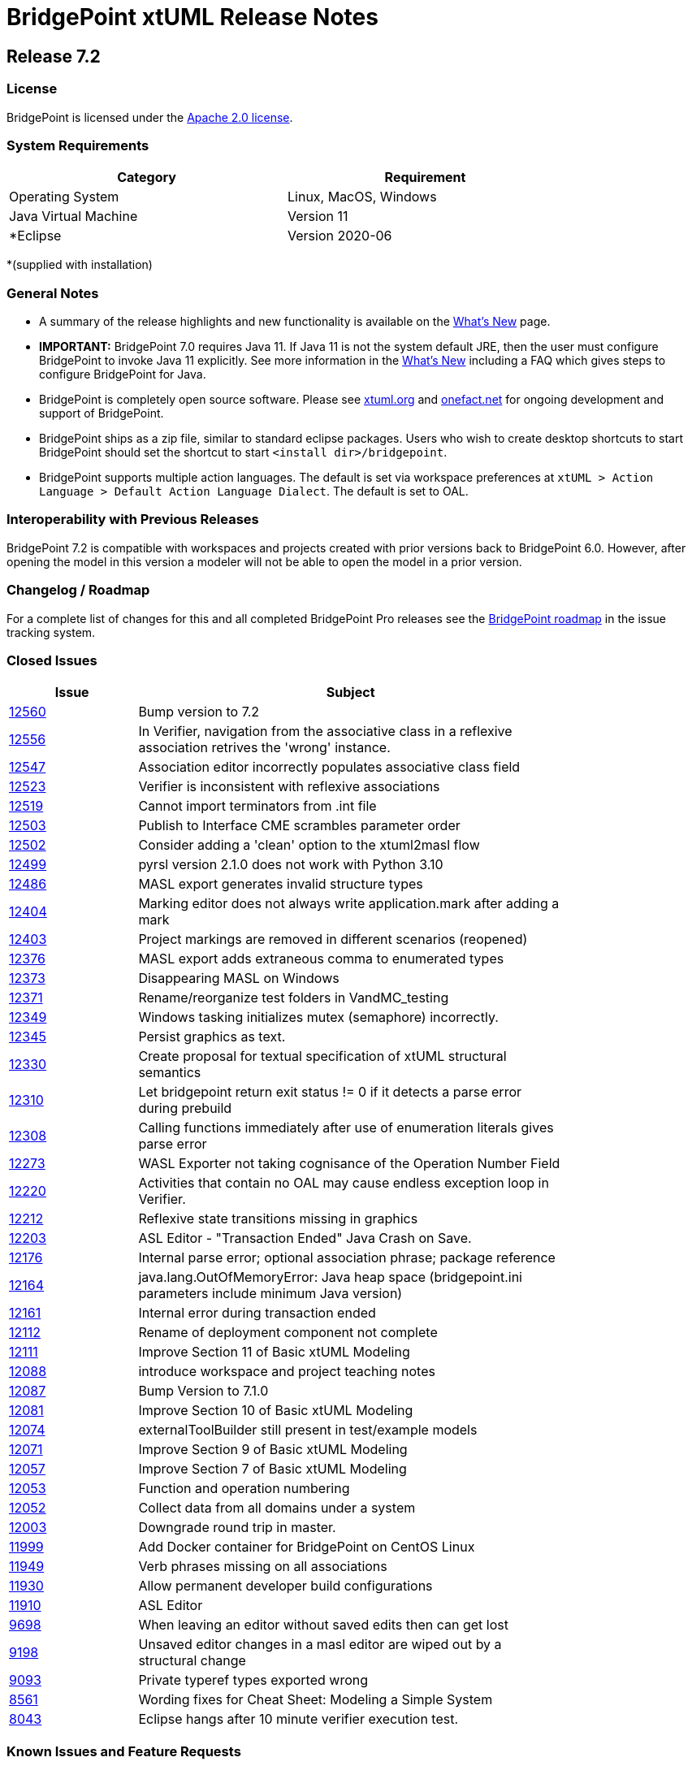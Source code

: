 = BridgePoint xtUML Release Notes

== Release 7.2

=== License
BridgePoint is licensed under the link:http://www.apache.org/licenses/LICENSE-2.0[Apache 2.0 license]. 


=== System Requirements
  
[width="80%",options="header"]
|=========================================================
| Category              | Requirement
| Operating System      | Linux, MacOS, Windows 
| Java Virtual Machine  | Version 11 
| *Eclipse              | Version 2020-06 
|=========================================================

*(supplied with installation)

=== General Notes
* A summary of the release highlights and new functionality is available on the link:../WhatsNew/WhatsNew.html[What's New] page.  
  
* [red]#*IMPORTANT:*# BridgePoint 7.0 requires Java 11.  If Java 11 is not the
system default JRE, then the user must configure BridgePoint to invoke Java 11
explicitly.  See more information in the link:../WhatsNew/WhatsNew.html[What's New]
including a FAQ which gives steps to configure BridgePoint for Java.

* BridgePoint is completely open source software. Please see link:https://xtuml.org[xtuml.org] and link:https://onefact.net[onefact.net] 
for ongoing development and support of BridgePoint.  
  
* BridgePoint ships as a zip file, similar to standard eclipse packages. Users who wish to 
create desktop shortcuts to start BridgePoint should set the shortcut to start `<install dir>/bridgepoint`.  

* BridgePoint supports multiple action languages.  The default is set via workspace 
preferences at `xtUML > Action Language > Default Action Language Dialect`. The default is set to OAL.       
  
=== Interoperability with Previous Releases
BridgePoint 7.2 is compatible with workspaces and projects created with prior versions back to 
BridgePoint 6.0.  However, after opening the model in this version a modeler will not be able to 
open the model in a prior version.   

=== Changelog / Roadmap
For a complete list of changes for this and all completed BridgePoint Pro releases see the 
link:https://support.onefact.net/projects/bridgepoint/roadmap?utf8=%E2%9C%93&completed=1[BridgePoint roadmap] in the issue tracking system.  

=== Closed Issues

[width="80%",cols="3,10",options="header"]
|=========================================================
| Issue |  Subject 
| link:https://support.onefact.net/issues/12560[12560] | 	Bump version to 7.2
| link:https://support.onefact.net/issues/12556[12556] | 	In Verifier, navigation from the associative class in a reflexive association retrives the 'wrong' instance.
| link:https://support.onefact.net/issues/12547[12547] | 	Association editor incorrectly populates associative class field
| link:https://support.onefact.net/issues/12523[12523] | 	Verifier is inconsistent with reflexive associations
| link:https://support.onefact.net/issues/12519[12519] | 	Cannot import terminators from .int file
| link:https://support.onefact.net/issues/12503[12503] | 	Publish to Interface CME scrambles parameter order
| link:https://support.onefact.net/issues/12502[12502] | 	Consider adding a 'clean' option to the xtuml2masl flow
| link:https://support.onefact.net/issues/12499[12499] | 	pyrsl version 2.1.0 does not work with Python 3.10
| link:https://support.onefact.net/issues/12486[12486] | 	MASL export generates invalid structure types
| link:https://support.onefact.net/issues/12404[12404] | 	Marking editor does not always write application.mark after adding a mark
| link:https://support.onefact.net/issues/12403[12403] | 	Project markings are removed in different scenarios (reopened)
| link:https://support.onefact.net/issues/12376[12376] | 	MASL export adds extraneous comma to enumerated types
| link:https://support.onefact.net/issues/12373[12373] | 	Disappearing MASL on Windows
| link:https://support.onefact.net/issues/12371[12371] | 	Rename/reorganize test folders in VandMC_testing
| link:https://support.onefact.net/issues/12349[12349] | 	Windows tasking initializes mutex (semaphore) incorrectly.
| link:https://support.onefact.net/issues/12345[12345] | 	Persist graphics as text.
| link:https://support.onefact.net/issues/12330[12330] | 	Create proposal for textual specification of xtUML structural semantics
| link:https://support.onefact.net/issues/12310[12310] | 	Let bridgepoint return exit status != 0 if it detects a parse error during prebuild
| link:https://support.onefact.net/issues/12308[12308] | 	Calling functions immediately after use of enumeration literals gives parse error
| link:https://support.onefact.net/issues/12273[12273] | 	WASL Exporter not taking cognisance of the Operation Number Field
| link:https://support.onefact.net/issues/12220[12220] | 	Activities that contain no OAL may cause endless exception loop in Verifier.
| link:https://support.onefact.net/issues/12212[12212] | 	Reflexive state transitions missing in graphics
| link:https://support.onefact.net/issues/12203[12203] | 	ASL Editor - "Transaction Ended" Java Crash on Save.
| link:https://support.onefact.net/issues/12176[12176] | 	Internal parse error; optional association phrase; package reference
| link:https://support.onefact.net/issues/12164[12164] | 	java.lang.OutOfMemoryError: Java heap space (bridgepoint.ini parameters include minimum Java version)
| link:https://support.onefact.net/issues/12161[12161] | 	Internal error during transaction ended
| link:https://support.onefact.net/issues/12112[12112] | 	Rename of deployment component not complete
| link:https://support.onefact.net/issues/12111[12111] | 	Improve Section 11 of Basic xtUML Modeling
| link:https://support.onefact.net/issues/12088[12088] | 	introduce workspace and project teaching notes
| link:https://support.onefact.net/issues/12087[12087] | 	Bump Version to 7.1.0
| link:https://support.onefact.net/issues/12081[12081] | 	Improve Section 10 of Basic xtUML Modeling
| link:https://support.onefact.net/issues/12074[12074] | 	externalToolBuilder still present in test/example models
| link:https://support.onefact.net/issues/12071[12071] | 	Improve Section 9 of Basic xtUML Modeling
| link:https://support.onefact.net/issues/12057[12057] | 	Improve Section 7 of Basic xtUML Modeling
| link:https://support.onefact.net/issues/12053[12053] | 	Function and operation numbering
| link:https://support.onefact.net/issues/12052[12052] | 	Collect data from all domains under a system
| link:https://support.onefact.net/issues/12003[12003] | 	Downgrade round trip in master.
| link:https://support.onefact.net/issues/11999[11999] | 	Add Docker container for BridgePoint on CentOS Linux
| link:https://support.onefact.net/issues/11949[11949] | 	Verb phrases missing on all associations
| link:https://support.onefact.net/issues/11930[11930] | 	Allow permanent developer build configurations
| link:https://support.onefact.net/issues/11910[11910] | 	ASL Editor
| link:https://support.onefact.net/issues/9698[9698]   | 	When leaving an editor without saved edits then can get lost
| link:https://support.onefact.net/issues/9198[9198]   | 	Unsaved editor changes in a masl editor are wiped out by a structural change
| link:https://support.onefact.net/issues/9093[9093]   | 	Private typeref types exported wrong
| link:https://support.onefact.net/issues/8561[8561]   | 	Wording fixes for Cheat Sheet: Modeling a Simple System
| link:https://support.onefact.net/issues/8043[8043]   | 	Eclipse hangs after 10 minute verifier execution test.
|=========================================================
    
    
=== Known Issues and Feature Requests
The BridgePoint support system is hosted at link:https://support.onefact.net[support.onefact.net]. Please 
check here for known issues and to submit bug reports and requests for new features. This 
issue tracker contains link:https://support.onefact.net/projects/bridgepoint/issues?utf8=%E2%9C%93&set_filter=1&f%5B%5D=status_id&op%5Bstatus_id%5D=%3D&v%5Bstatus_id%5D%5B%5D=1&v%5Bstatus_id%5D%5B%5D=7&v%5Bstatus_id%5D%5B%5D=2&f%5B%5D=&c%5B%5D=project&c%5B%5D=status&c%5B%5D=subject&c%5B%5D=fixed_version&c%5B%5D=due_date&group_by=&t%5B%5D=[all open bugs and feature requests].  

  

